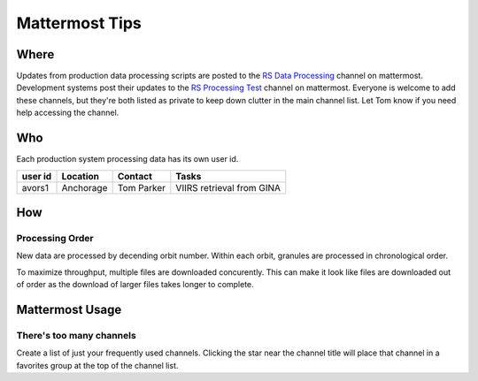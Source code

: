 ***************
Mattermost Tips
***************

=====
Where
=====
Updates from production data processing scripts are posted to the `RS Data Processing <https://chat.avo.alaska.edu/avo/channels/rs-data-processing>`_ channel on mattermost.
Development systems post their updates to the `RS Processing Test <https://chat.avo.alaska.edu/avo/channels/rs-processing-test>`_ channel on mattermost.
Everyone is welcome to add these channels, but they're both listed as private to keep down clutter in the main channel list. Let Tom know if you need help accessing the channel.


===
Who
===
Each production system processing data has its own user id.

+---------+-----------+------------+---------------------------+
| user id | Location  | Contact    | Tasks                     |
+=========+===========+============+===========================+
| avors1  | Anchorage | Tom Parker | VIIRS retrieval from GINA |
+---------+-----------+------------+---------------------------+

===
How
===

Processing Order
----------------
New data are processed by decending orbit number. Within each orbit, granules are processed in chronological order.

To maximize throughput, multiple files are downloaded concurently. This can make it look like files are downloaded out of order as the download of larger files takes longer to complete.

================
Mattermost Usage
================

There's too many channels
-------------------------
Create a list of just your frequently used channels. Clicking the star near the channel title will place that channel in a favorites group at the top of the channel list.